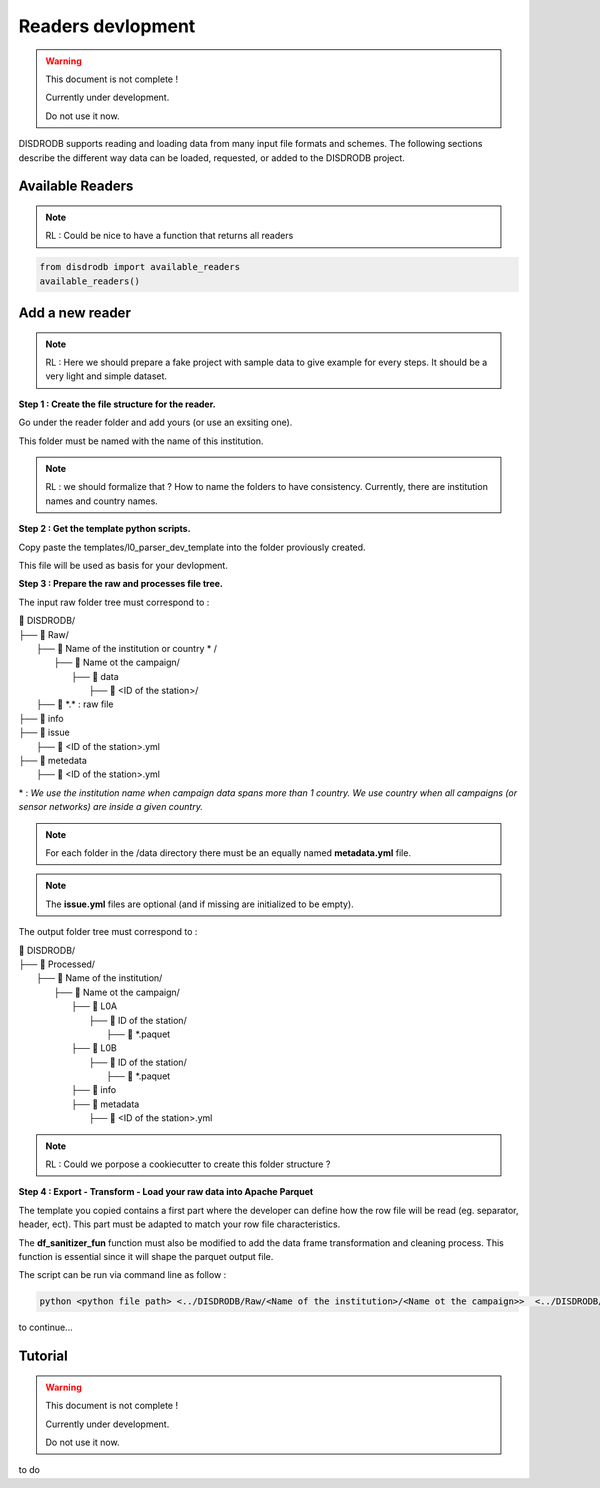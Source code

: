 =========================
Readers devlopment
=========================

.. warning::
    This document is not complete !
    
    Currently under development. 
    
    Do not use it now. 

DISDRODB supports reading and loading data from many input file formats and schemes. The following sections describe the different way data can be loaded, requested, or added to the DISDRODB project.



Available Readers
==================

.. note::
    RL : Could be nice to have a function that returns all readers 


.. code-block:: bash

	from disdrodb import available_readers
	available_readers()
	


Add a new reader
==================


.. note::
    RL : Here we should prepare a fake project with sample data to give example for every steps. It should be a very light and simple dataset. 



**Step 1 : Create the file structure for the reader.**

Go under the reader folder and add yours (or use an exsiting one).

This folder must be named with the name of this institution. 

.. note::
    RL : we should formalize that ? How to name the folders to have consistency. Currently, there are institution names and country names. 




**Step 2 : Get the template python scripts.**

Copy paste the templates/l0_parser_dev_template into the folder proviously created. 

This file will be used as basis for your devlopment. 



**Step 3 : Prepare the raw and processes file tree.** 

The input raw folder tree must correspond to : 

| 📁 DISDRODB/
| ├── 📁 Raw/
|    ├── 📁 Name of the institution or country \* /
|       ├── 📁 Name ot the campaign/
|           ├── 📁 data
|               ├── 📁 <ID of the station>/ 

|                  ├── 📜 \*.\*  : raw file
|           ├── 📁 info        
|           ├── 📁 issue
|               ├── 📜 <ID of the station>.yml           
|           ├── 📁 metedata
|               ├── 📜 <ID of the station>.yml      


\* : *We use the institution name when campaign data spans more than 1 country. We use country when all campaigns (or sensor networks) are inside a given country.*


.. note:: 
    For each folder in the /data directory there must be an equally named **metadata.yml** file.

.. note::
   The **issue.yml** files are optional (and if missing are initialized to be empty).


The output folder tree must correspond to : 

| 📁 DISDRODB/
| ├── 📁 Processed/
|    ├── 📁 Name of the institution/
|       ├── 📁 Name ot the campaign/
|           ├── 📁 L0A
|               ├── 📁 ID of the station/ 
|                  ├── 📜 \*.paquet
|           ├── 📁 L0B
|               ├── 📁 ID of the station/ 
|                  ├── 📜 \*.paquet
|           ├── 📁 info
|           ├── 📁 metadata
|               ├── 📜 <ID of the station>.yml   



.. note::
    RL :  Could we porpose a cookiecutter to create this folder structure ?




**Step 4 : Export - Transform - Load your raw data into Apache Parquet**

The template you copied contains a first part where the developer can define how the row file will be read (eg. separator, header, ect). This part must be adapted to match your row file characteristics. 

The **df_sanitizer_fun** function must also be modified to add the data frame transformation and cleaning process.  This function is essential since it will shape the parquet output file. 

The script can be run via command line as follow :

.. code-block::

       python <python file path> <../DISDRODB/Raw/<Name of the institution>/<Name ot the campaign>>  <../DISDRODB/Processed/<Name of the institution>> -l0 true -l1 false -f true



to continue... 



Tutorial
=========================

.. warning::
    This document is not complete !
    
    Currently under development. 
    
    Do not use it now. 

to do










